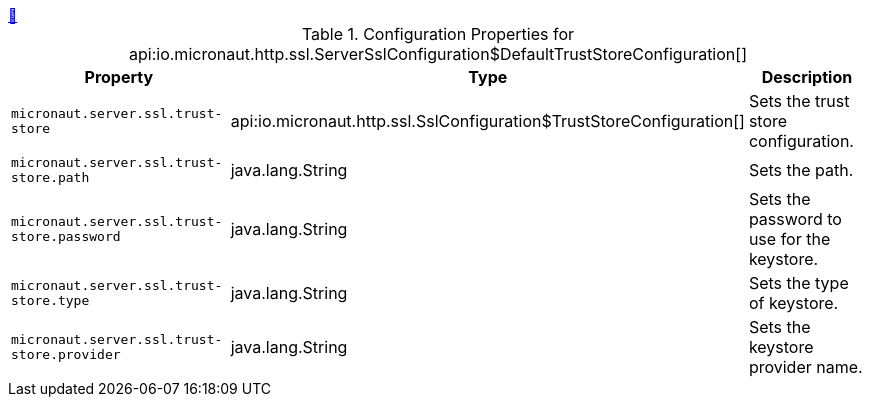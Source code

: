 ++++
<a id="io.micronaut.http.ssl.ServerSslConfiguration$DefaultTrustStoreConfiguration" href="#io.micronaut.http.ssl.ServerSslConfiguration$DefaultTrustStoreConfiguration">&#128279;</a>
++++
.Configuration Properties for api:io.micronaut.http.ssl.ServerSslConfiguration$DefaultTrustStoreConfiguration[]
|===
|Property |Type |Description

| `+micronaut.server.ssl.trust-store+`
|api:io.micronaut.http.ssl.SslConfiguration$TrustStoreConfiguration[]
|Sets the trust store configuration.


| `+micronaut.server.ssl.trust-store.path+`
|java.lang.String
|Sets the path.


| `+micronaut.server.ssl.trust-store.password+`
|java.lang.String
|Sets the password to use for the keystore.


| `+micronaut.server.ssl.trust-store.type+`
|java.lang.String
|Sets the type of keystore.


| `+micronaut.server.ssl.trust-store.provider+`
|java.lang.String
|Sets the keystore provider name.


|===